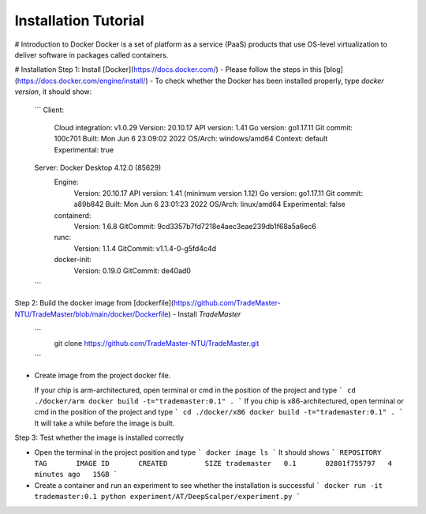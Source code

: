 Installation Tutorial
=======================
# Introduction to Docker
Docker is a set of platform as a service (PaaS) products that use OS-level virtualization to deliver software in packages called containers. 

# Installation 
Step 1: Install [Docker](https://docs.docker.com/)
- Please follow the steps in this [blog](https://docs.docker.com/engine/install/)
- To check whether the Docker has been installed properly, type `docker version`, it should show:
  ```
  Client:
   Cloud integration: v1.0.29
   Version:           20.10.17
   API version:       1.41
   Go version:        go1.17.11
   Git commit:        100c701
   Built:             Mon Jun  6 23:09:02 2022
   OS/Arch:           windows/amd64
   Context:           default
   Experimental:      true

  Server: Docker Desktop 4.12.0 (85629)
   Engine:
    Version:          20.10.17
    API version:      1.41 (minimum version 1.12)
    Go version:       go1.17.11
    Git commit:       a89b842
    Built:            Mon Jun  6 23:01:23 2022
    OS/Arch:          linux/amd64
    Experimental:     false
   containerd:
    Version:          1.6.8
    GitCommit:        9cd3357b7fd7218e4aec3eae239db1f68a5a6ec6
   runc:
    Version:          1.1.4
    GitCommit:        v1.1.4-0-g5fd4c4d
   docker-init:
    Version:          0.19.0
    GitCommit:        de40ad0
  ```

Step 2: Build the docker image from [dockerfile](https://github.com/TradeMaster-NTU/TradeMaster/blob/main/docker/Dockerfile)
- Install `TradeMaster`
  ```
   git clone https://github.com/TradeMaster-NTU/TradeMaster.git
  ```
- Create image from the project docker file.

  If your chip is arm-architectured, open terminal or cmd in the position of the project and type
  ```
  cd ./docker/arm
  docker build -t="trademaster:0.1" .
  ```
  If you chip is x86-architectured, open terminal or cmd in the position of the project and type
  ```
  cd ./docker/x86
  docker build -t="trademaster:0.1" .
  ```
  It will take a while before the image is built.

Step 3: Test whether the image is installed correctly

- Open the terminal in the project position and type
  ```
  docker image ls
  ```
  It should shows 
  ```
  REPOSITORY    TAG       IMAGE ID       CREATED         SIZE
  trademaster   0.1       02801f755797   4 minutes ago   15GB 
  ```
- Create a container and run an experiment to see whether the installation is successful
  ```
  docker run -it trademaster:0.1
  python experiment/AT/DeepScalper/experiment.py
  ```
  
.. autosummary::
    :toctree: generated
